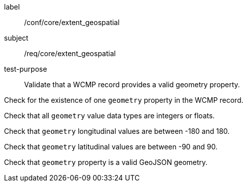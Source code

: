 [[ats_core_extent_geospatial]]
====
[%metadata]
label:: /conf/core/extent_geospatial
subject:: /req/core/extent_geospatial
test-purpose:: Validate that a WCMP record provides a valid geometry property.

[.component,class=test method]
=====

[.component,class=step]
--
Check for the existence of one `+geometry+` property in the WCMP record.
--

[.component,class=step]
--
Check that all `+geometry+` value data types are integers or floats.
--

[.component,class=step]
--
Check that `+geometry+` longitudinal values are between -180 and 180.
--

[.component,class=step]
--
Check that `+geometry+` latitudinal values are between -90 and 90.
--

[.component,class=step]
--
Check that `+geometry+` property is a valid GeoJSON geometry.
--

=====
====
